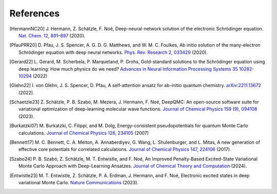 References
==========

.. [HermannNC20] J. Hermann, Z. Schätzle, F. Noé, Deep-neural-network solution
    of the electronic Schrödinger equation. `Nat. Chem. 12, 891–897
    <http://www.nature.com/articles/s41557-020-0544-y>`_ (2020).

.. [PfauPRR20] D. Pfau, J. S. Spencer, A. G. D. G. Matthews, and W. M. C. Foulkes,
    Ab initio solution of the many-electron Schrödinger equation with
    deep neural networks. `Phys. Rev. Research 2, 033429
    <https://journals.aps.org/prresearch/abstract/10.1103/PhysRevResearch.2.033429>`_
    (2020).

.. [Gerard22] L. Gerard, M. Scherbela, P. Marquetand, P. Grohs, Gold-standard
    solutions to the Schrödinger equation using deep learning:
    How much physics do we need?
    `Advances in Neural Information Processing Systems 35 10282-10294
    <https://proceedings.neurips.cc/paper_files/paper/2022/hash/430894999584d0bd3586
    11e2ecf00b15-Abstract-Conference.html>`_ (2022)

.. [Glehn22] I. von Glehn, J. S. Spencer, D. Pfau, A self-attention ansatz for
    ab-initio quantum chemistry. `arXiv:2211.13672 <https://arxiv.org/abs/2211.13672>`_
    (2022).

.. [Schaetzle23] Z. Schätzle, P. B. Szabó, M. Mezera, J. Hermann, F. Noé, DeepQMC: An
    open-source software suite for variational optimization of deep-learning molecular
    wave functions. `Journal of Chemical Physics 159 (9), 094108
    <https://doi.org/10.1063/5.0157512>`_ (2023).

.. [Burkatzki07] M. Burkatzki, C. Filippi, and M. Dolg, Energy-consistent
    pseudopotentials for quantum Monte Carlo calculations. `Journal of Chemical
    Physics 126, 234105
    <https://doi.org/10.1063/1.2741534>`_ (2007)

.. [Bennett17] M. C. Bennett, C. A. Melton, A. Annaberdiyev, G. Wang, L. Shulenburger,
    and L. Mitas, A new generation of effective core potentials for correlated
    calculations. `Journal of Chemical Physics 147, 224106
    <https://doi.org/10.1063/1.4995643>`_ (2017).

.. [Szabo24] P. B. Szabó, Z. Schätzle, M. T. Entwistle, and F. Noé, An Improved
    Penalty-Based Excited-State Variational Monte Carlo Approach with Deep-Learning
    Ansatzes. `Journal of Chemical Theory and Computation
    <https://doi.org/10.1021/acs.jctc.4c00678>`_ (2024).

.. [Entwistle23] M. T. Entwistle, Z. Schätzle,   P. A. Erdman, J. Hermann, and F. Noé,
    Electronic excited states in deep variational Monte Carlo. `Nature Communications
    <https://doi.org/10.1038/s41467-022-35534-5>`_ (2023).
